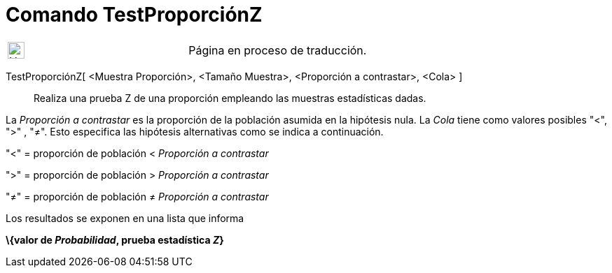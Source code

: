 = Comando TestProporciónZ
:page-en: commands/ZProportionTest
ifdef::env-github[:imagesdir: /es/modules/ROOT/assets/images]

[width="100%",cols="50%,50%",]
|===
a|
image:24px-UnderConstruction.png[UnderConstruction.png,width=24,height=24]

|Página en proceso de traducción.
|===

TestProporciónZ[ <Muestra Proporción>, <Tamaño Muestra>, <Proporción a contrastar>, <Cola> ]::
  Realiza una prueba Z de una proporción empleando las muestras estadísticas dadas.

La _Proporción a contrastar_ es la proporción de la población asumida en la hipótesis nula. La _Cola_ tiene como valores
posibles "<", ">" , "≠". Esto especifica las hipótesis alternativas como se indica a continuación.

"<" = proporción de población < _Proporción a contrastar_

">" = proporción de población > _Proporción a contrastar_

"≠" = proporción de población ≠ _Proporción a contrastar_

Los resultados se exponen en una lista que informa

*\{valor de _Probabilidad_, prueba estadística _Z_}*
